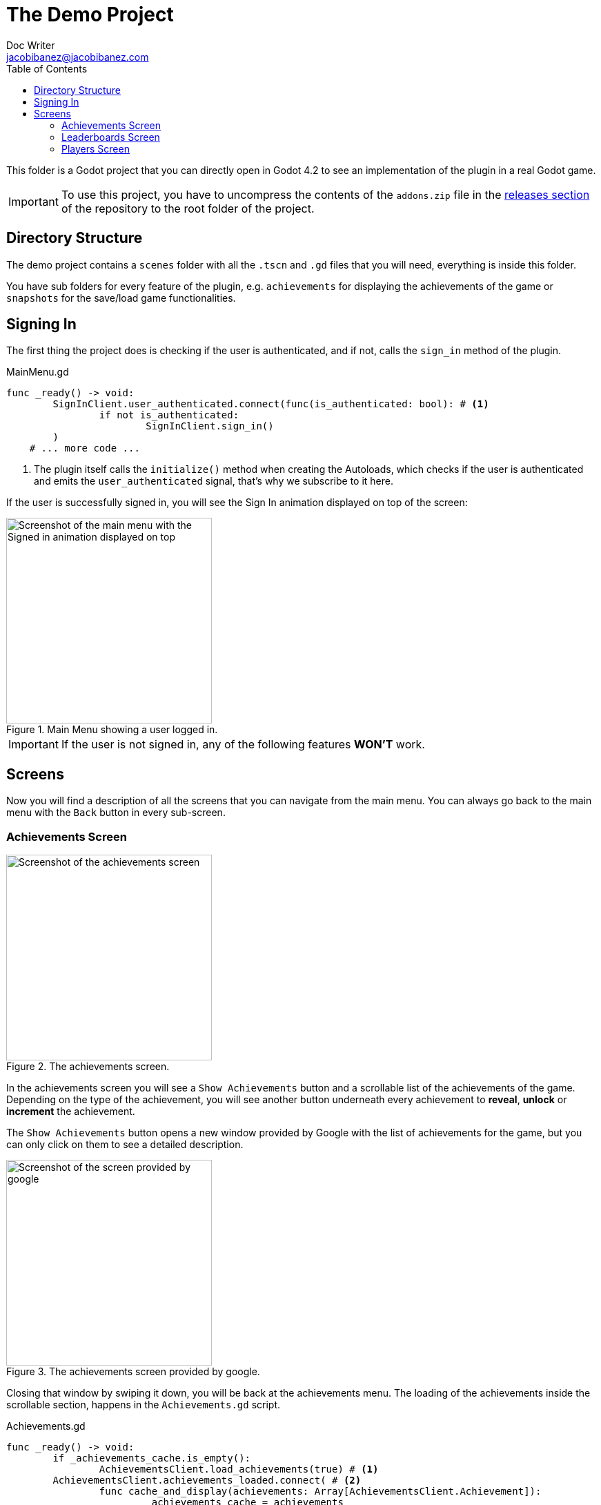 :source-highlighter: rouge
:imagesdir: ../../docs/images

= The Demo Project
Doc Writer <jacobibanez@jacobibanez.com>
:toc:

This folder is a Godot project that you can directly open in Godot 4.2 to see an implementation of the plugin in a real Godot game.

IMPORTANT: To use this project, you have to uncompress the contents of the `addons.zip` file in the link:https://github.com/Iakobs/godot-play-game-services/releases[releases section] of the repository to the root folder of the project.

== Directory Structure
The demo project contains a `scenes` folder with all the `.tscn` and `.gd` files that you will need, everything is inside this folder.

You have sub folders for every feature of the plugin, e.g. `achievements` for displaying the achievements of the game or `snapshots` for the save/load game functionalities.

== Signing In
The first thing the project does is checking if the user is authenticated, and if not, calls the `sign_in` method of the plugin.

.MainMenu.gd
[source,gdscript,linenums]
----
func _ready() -> void:
	SignInClient.user_authenticated.connect(func(is_authenticated: bool): # <1>
		if not is_authenticated:
			SignInClient.sign_in()
	)
    # ... more code ...
----

<1> The plugin itself calls the `initialize()` method when creating the Autoloads, which checks if the user is authenticated and emits the `user_authenticated` signal, that's why we subscribe to it here.

If the user is successfully signed in, you will see the Sign In animation displayed on top of the screen:

image::screenshots/main_menu/main_menu.png[alt=Screenshot of the main menu with the Signed in animation displayed on top,title=Main Menu showing a user logged in.,width=298,align=center]

IMPORTANT: If the user is not signed in, any of the following features *WON'T* work.

== Screens

Now you will find a description of all the screens that you can navigate from the main menu. You can always go back to the main menu with the `Back` button in every sub-screen.

=== Achievements Screen
image::screenshots/achievements/achievements_screen.png[alt=Screenshot of the achievements screen,title=The achievements screen.,width=298,align=center]

In the achievements screen you will see a `Show Achievements` button and a scrollable list of the achievements of the game. Depending on the type of the achievement, you will see another button underneath every achievement to *reveal*, *unlock* or *increment* the achievement.

The `Show Achievements` button opens a new window provided by Google with the list of achievements for the game, but you can only click on them to see a detailed description.

image::screenshots/achievements/show_achievements.png[alt=Screenshot of the screen provided by google, with a list of achievements,title=The achievements screen provided by google.,width=298,align=center]

Closing that window by swiping it down, you will be back at the achievements menu. The loading of the achievements inside the scrollable section, happens in the `Achievements.gd` script.

.Achievements.gd
[source,gdscript,linenums]
----
func _ready() -> void:
	if _achievements_cache.is_empty():
		AchievementsClient.load_achievements(true) # <1>
	AchievementsClient.achievements_loaded.connect( # <2>
		func cache_and_display(achievements: Array[AchievementsClient.Achievement]):
			_achievements_cache = achievements
			if not _achievements_cache.is_empty() and achievement_displays.get_child_count() == 0:
				for achievement: AchievementsClient.Achievement in _achievements_cache: # <3>
					var container := _achievement_display.instantiate() as Control
					container.achievement = achievement
					achievement_displays.add_child(container)
	)
    # ... more code ...
----
<1> If the cache is empty, we call the `load_achievements` method of the plugin.
<2> We subscribe to the `achievemets_loaded` signal to receive the achievements.
<3> For every achievement, we instantiate an `AchievementDisplay.tscn` file and we feed it the achievement. Then, we add the control as a child of the scrollable section.

In the `AchievementDisplay.gd` script, you will find the code with the logic to *reveal*, *unlock* or *increment* a specific achievement, depending on its type and state.

=== Leaderboards Screen
image::screenshots/leaderboards/leaderboards_screen.png[alt=Screenshot of the leaderboards screen,title=The leaderboards screen.,width=298,align=center]

This screen has a `Show Leaderboards` button at the top, and a scrollable list of the leaderboards of the game. Sames as with the achievements screen, the button will open a new screen provided by Google where you can see the leaderboards and interact with them.

Every item in the scrollable list has options to:

* Submit a score to the leaderboard.
* Display a specific variant of that leaderboard, based on it's time span and collection type.

The code that manages all of this behaviour, can be found in the `LeaderboardDisplay.gd` script.

=== Players Screen
image::screenshots/players/current_player.png[alt=Screenshot of the players screen,title=The players screen.,width=298,align=center]

In this screen you can see information about players of Play Game Services.

The `Search Players` button will open a new screen provided by google where you can find other players by their username. If you select them, they will appear in the Players Screen with a button to compare them. This button will open a new window provided by Google where you can compare this player to the signed in player, and also send an invitation to become friends.

The following screenshots show the process:

.Searching and comparing players.
|===
|Searching a player|The player is displayed|Comparing the player

a|image::screenshots/players/search_players.png[alt=Screenshot of the search players screen provided by google]
a|image::screenshots/players/compare_player.png[alt=Screenshot of players screen, showing the searched player]
a|image::screenshots/players/send_invite.png[alt=Screenshot of the screen provided by google to compare players]
|===

Under the `Search Players` button, you have a section with the current signed in player, and below it, another section with a list of the friends of the current signed in player.

Again, same as with the Achievements screen and the Leaderboards screen, you have a `Players.gd` script that controls the screen, and a `PlayerDisplay.gd` script that manages the logic for every individual player card.
